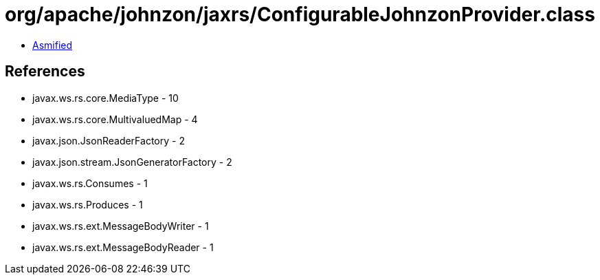 = org/apache/johnzon/jaxrs/ConfigurableJohnzonProvider.class

 - link:ConfigurableJohnzonProvider-asmified.java[Asmified]

== References

 - javax.ws.rs.core.MediaType - 10
 - javax.ws.rs.core.MultivaluedMap - 4
 - javax.json.JsonReaderFactory - 2
 - javax.json.stream.JsonGeneratorFactory - 2
 - javax.ws.rs.Consumes - 1
 - javax.ws.rs.Produces - 1
 - javax.ws.rs.ext.MessageBodyWriter - 1
 - javax.ws.rs.ext.MessageBodyReader - 1
